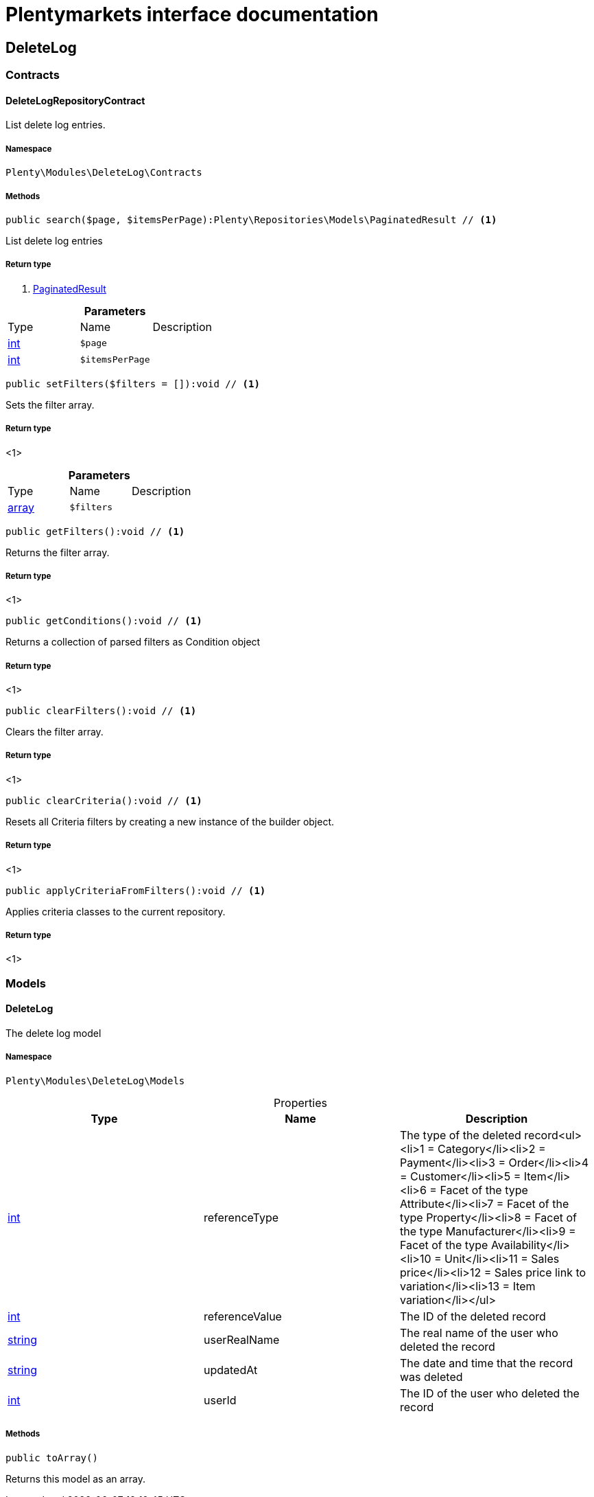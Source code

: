 :table-caption!:
:example-caption!:
:source-highlighter: prettify
:sectids!:
= Plentymarkets interface documentation


[[deletelog_deletelog]]
== DeleteLog

[[deletelog_deletelog_contracts]]
===  Contracts
[[deletelog_contracts_deletelogrepositorycontract]]
==== DeleteLogRepositoryContract

List delete log entries.



===== Namespace

`Plenty\Modules\DeleteLog\Contracts`






===== Methods

[source%nowrap, php]
----

public search($page, $itemsPerPage):Plenty\Repositories\Models\PaginatedResult // <1>

----


    
List delete log entries


===== Return type
    
<1>         xref:miscellaneous.adoc#miscellaneous_models_paginatedresult[PaginatedResult]
    

.*Parameters*
|===
|Type |Name |Description
|link:http://php.net/int[int^]
a|`$page`
|

|link:http://php.net/int[int^]
a|`$itemsPerPage`
|
|===


[source%nowrap, php]
----

public setFilters($filters = []):void // <1>

----


    
Sets the filter array.


===== Return type
    
<1> 
    

.*Parameters*
|===
|Type |Name |Description
|link:http://php.net/array[array^]
a|`$filters`
|
|===


[source%nowrap, php]
----

public getFilters():void // <1>

----


    
Returns the filter array.


===== Return type
    
<1> 
    

[source%nowrap, php]
----

public getConditions():void // <1>

----


    
Returns a collection of parsed filters as Condition object


===== Return type
    
<1> 
    

[source%nowrap, php]
----

public clearFilters():void // <1>

----


    
Clears the filter array.


===== Return type
    
<1> 
    

[source%nowrap, php]
----

public clearCriteria():void // <1>

----


    
Resets all Criteria filters by creating a new instance of the builder object.


===== Return type
    
<1> 
    

[source%nowrap, php]
----

public applyCriteriaFromFilters():void // <1>

----


    
Applies criteria classes to the current repository.


===== Return type
    
<1> 
    

[[deletelog_deletelog_models]]
===  Models
[[deletelog_models_deletelog]]
==== DeleteLog

The delete log model



===== Namespace

`Plenty\Modules\DeleteLog\Models`





.Properties
|===
|Type |Name |Description

|link:http://php.net/int[int^]
    |referenceType
    |The type of the deleted record<ul><li>1 = Category</li><li>2 = Payment</li><li>3 = Order</li><li>4 = Customer</li><li>5 = Item</li><li>6 = Facet of the type Attribute</li><li>7 = Facet of the type Property</li><li>8 = Facet of the type Manufacturer</li><li>9 = Facet of the type Availability</li><li>10 = Unit</li><li>11 = Sales price</li><li>12 = Sales price link to variation</li><li>13 = Item variation</li></ul>
|link:http://php.net/int[int^]
    |referenceValue
    |The ID of the deleted record
|link:http://php.net/string[string^]
    |userRealName
    |The real name of the user who deleted the record
|link:http://php.net/string[string^]
    |updatedAt
    |The date and time that the record was deleted
|link:http://php.net/int[int^]
    |userId
    |The ID of the user who deleted the record
|===


===== Methods

[source%nowrap, php]
----

public toArray()

----


    
Returns this model as an array.



